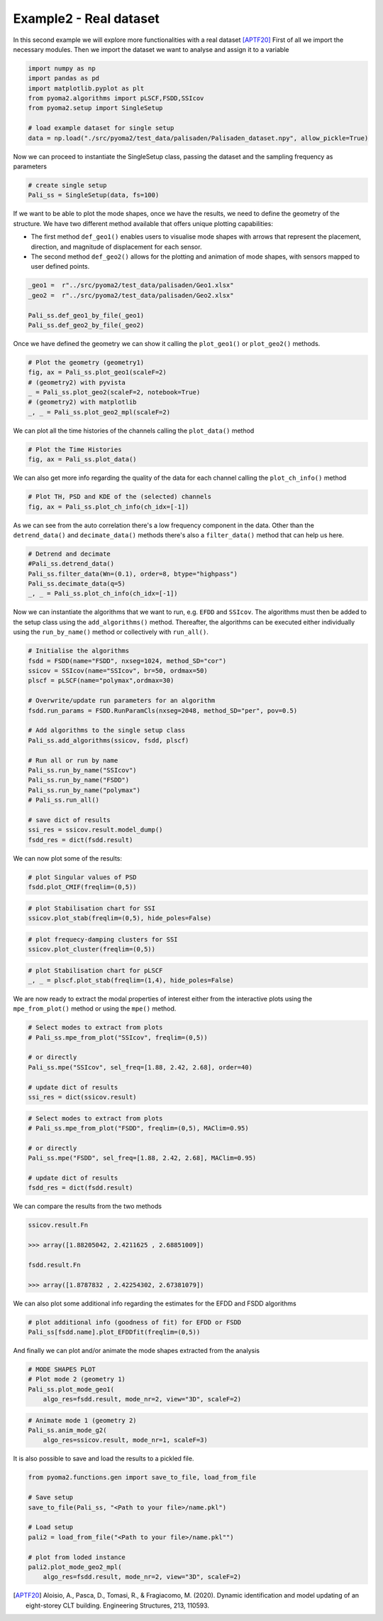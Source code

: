 Example2 - Real dataset
=======================

In this second example we will explore more functionalities with a real dataset [APTF20]_
First of all we import the necessary modules. Then we import the dataset we want to analyse and assign it to a
variable

.. code:: python

    import numpy as np
    import pandas as pd
    import matplotlib.pyplot as plt
    from pyoma2.algorithms import pLSCF,FSDD,SSIcov
    from pyoma2.setup import SingleSetup

    # load example dataset for single setup
    data = np.load("./src/pyoma2/test_data/palisaden/Palisaden_dataset.npy", allow_pickle=True)

Now we can proceed to instantiate the SingleSetup class, passing the
dataset and the sampling frequency as parameters

.. code:: python

    # create single setup
    Pali_ss = SingleSetup(data, fs=100)


If we want to be able to plot the mode shapes, once we have the
results, we need to define the geometry of the structure. We have two
different method available that offers unique plotting capabilities:

- The first method ``def_geo1()`` enables users to visualise mode
  shapes with arrows that represent the placement, direction, and
  magnitude of displacement for each sensor.
- The second method ``def_geo2()`` allows for the plotting and
  animation of mode shapes, with sensors mapped to user defined
  points.

.. code:: python

    _geo1 =  r"../src/pyoma2/test_data/palisaden/Geo1.xlsx"
    _geo2 =  r"../src/pyoma2/test_data/palisaden/Geo2.xlsx"

    Pali_ss.def_geo1_by_file(_geo1)
    Pali_ss.def_geo2_by_file(_geo2)


Once we have defined the geometry we can show it calling the
``plot_geo1()`` or ``plot_geo2()`` methods.

.. code:: python

    # Plot the geometry (geometry1)
    fig, ax = Pali_ss.plot_geo1(scaleF=2)
    # (geometry2) with pyvista
    _ = Pali_ss.plot_geo2(scaleF=2, notebook=True)
    # (geometry2) with matplotlib
    _, _ = Pali_ss.plot_geo2_mpl(scaleF=2)


.. figure:: /img/Ex2-Fig1.png
.. figure:: /img/Ex2-Fig2.png
.. figure:: /img/Ex2-Fig3.png


We can plot all the time histories of the channels calling the
``plot_data()`` method

.. code:: python

    # Plot the Time Histories
    fig, ax = Pali_ss.plot_data()


.. figure:: /img/Ex2-Fig4.png


We can also get more info regarding the quality of the data for each
channel calling the ``plot_ch_info()`` method


.. code:: python

    # Plot TH, PSD and KDE of the (selected) channels
    fig, ax = Pali_ss.plot_ch_info(ch_idx=[-1])


.. figure:: /img/Ex2-Fig5.png


As we can see from the auto correlation there's a low frequency component in the data.
Other than the ``detrend_data()`` and ``decimate_data()`` methods there's also a ``filter_data()`` method that can help us here.

.. code:: python

    # Detrend and decimate
    #Pali_ss.detrend_data()
    Pali_ss.filter_data(Wn=(0.1), order=8, btype="highpass")
    Pali_ss.decimate_data(q=5)
    _, _ = Pali_ss.plot_ch_info(ch_idx=[-1])


.. figure:: /img/Ex2-Fig6.png


Now we can instantiate the algorithms that we want to run, e.g.
``EFDD`` and ``SSIcov``. The algorithms must then be added
to the setup class using the ``add_algorithms()`` method. Thereafter,
the algorithms can be executed either individually using the
``run_by_name()`` method or collectively with ``run_all()``.


.. code:: python

    # Initialise the algorithms
    fsdd = FSDD(name="FSDD", nxseg=1024, method_SD="cor")
    ssicov = SSIcov(name="SSIcov", br=50, ordmax=50)
    plscf = pLSCF(name="polymax",ordmax=30)

    # Overwrite/update run parameters for an algorithm
    fsdd.run_params = FSDD.RunParamCls(nxseg=2048, method_SD="per", pov=0.5)

    # Add algorithms to the single setup class
    Pali_ss.add_algorithms(ssicov, fsdd, plscf)

    # Run all or run by name
    Pali_ss.run_by_name("SSIcov")
    Pali_ss.run_by_name("FSDD")
    Pali_ss.run_by_name("polymax")
    # Pali_ss.run_all()

    # save dict of results
    ssi_res = ssicov.result.model_dump()
    fsdd_res = dict(fsdd.result)


We can now plot some of the results:


.. code:: python

    # plot Singular values of PSD
    fsdd.plot_CMIF(freqlim=(0,5))


.. figure:: /img/Ex2-Fig7.png


.. code:: python

    # plot Stabilisation chart for SSI
    ssicov.plot_stab(freqlim=(0,5), hide_poles=False)


.. figure:: /img/Ex2-Fig8.png


.. code:: python

    # plot frequecy-damping clusters for SSI
    ssicov.plot_cluster(freqlim=(0,5))


.. figure:: /img/Ex2-Fig9.png


.. code:: python

    # plot Stabilisation chart for pLSCF
    _, _ = plscf.plot_stab(freqlim=(1,4), hide_poles=False)


.. figure:: /img/Ex2-Fig10.png


We are now ready to extract the modal properties of interest either
from the interactive plots using the ``mpe_from_plot()`` method or
using the ``mpe()`` method.


.. code:: python

    # Select modes to extract from plots
    # Pali_ss.mpe_from_plot("SSIcov", freqlim=(0,5))

    # or directly
    Pali_ss.mpe("SSIcov", sel_freq=[1.88, 2.42, 2.68], order=40)

    # update dict of results
    ssi_res = dict(ssicov.result)


.. code:: python

    # Select modes to extract from plots
    # Pali_ss.mpe_from_plot("FSDD", freqlim=(0,5), MAClim=0.95)

    # or directly
    Pali_ss.mpe("FSDD", sel_freq=[1.88, 2.42, 2.68], MAClim=0.95)

    # update dict of results
    fsdd_res = dict(fsdd.result)

We can compare the results from the two methods

.. code:: python

    ssicov.result.Fn

    >>> array([1.88205042, 2.4211625 , 2.68851009])

    fsdd.result.Fn

    >>> array([1.8787832 , 2.42254302, 2.67381079])


We can also plot some additional info regarding the estimates for the
EFDD and FSDD algorithms

.. code:: python

    # plot additional info (goodness of fit) for EFDD or FSDD
    Pali_ss[fsdd.name].plot_EFDDfit(freqlim=(0,5))


.. figure:: /img/Ex2-Fig11.png

.. figure:: /img/Ex2-Fig12.png

.. figure:: /img/Ex2-Fig13.png


And finally we can plot and/or animate the mode shapes extracted from
the analysis

.. code:: python

    # MODE SHAPES PLOT
    # Plot mode 2 (geometry 1)
    Pali_ss.plot_mode_geo1(
        algo_res=fsdd.result, mode_nr=2, view="3D", scaleF=2)


.. figure:: /img/Ex2-Fig14.png


.. code:: python

    # Animate mode 1 (geometry 2)
    Pali_ss.anim_mode_g2(
        algo_res=ssicov.result, mode_nr=1, scaleF=3)

.. image:: /img/Ex2-Fig15.gif

It is also possible to save and load the results to a pickled file.

.. code:: python

    from pyoma2.functions.gen import save_to_file, load_from_file

    # Save setup
    save_to_file(Pali_ss, "<Path to your file>/name.pkl")

    # Load setup
    pali2 = load_from_file("<Path to your file>/name.pkl"")

    # plot from loded instance
    pali2.plot_mode_geo2_mpl(
        algo_res=fsdd.result, mode_nr=2, view="3D", scaleF=2)

.. figure:: /img/Ex2-Fig16.png

.. [APTF20] Aloisio, A., Pasca, D., Tomasi, R., & Fragiacomo, M. (2020). Dynamic identification and model updating of an eight-storey CLT building. Engineering Structures, 213, 110593.
